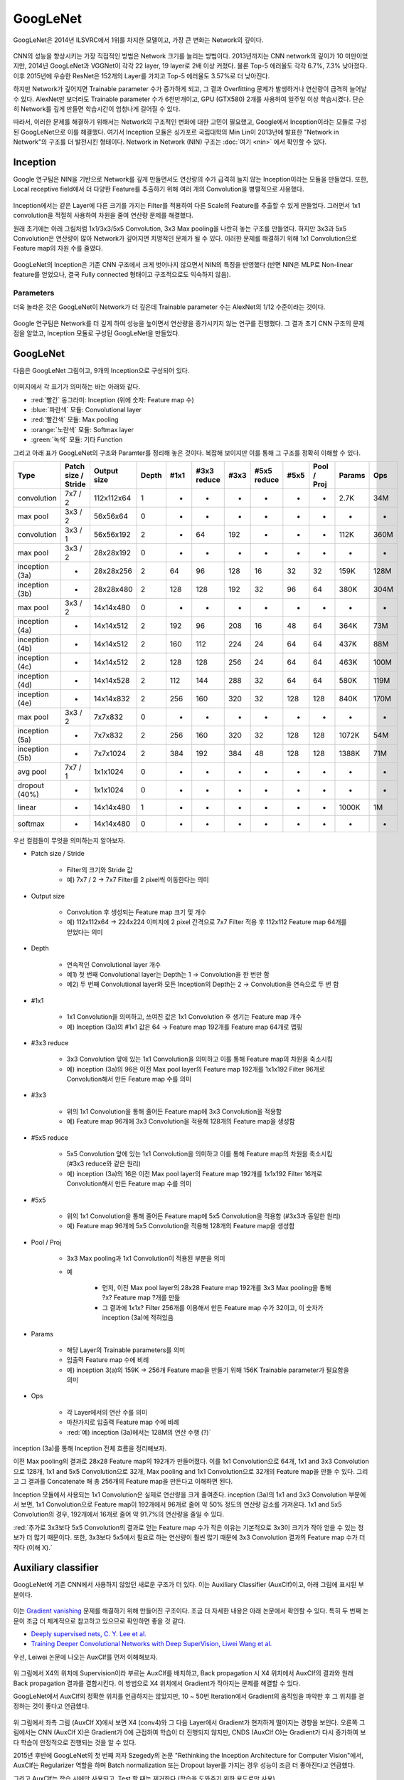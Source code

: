 ==========
GoogLeNet
==========

GoogLeNet은 2014년 ILSVRC에서 1위를 차지한 모델이고, 가장 큰 변화는 Network의 깊이다.

.. figure:: ../img/cnn/googlenet/revolution_of_depth.png
    :align: center
    :scale: 70%

.. rst-class:: centered

    출처: `라온피플 (Laon People) <https://laonple.blog.me/220686328027>`_

CNN의 성능을 향상시키는 가장 직접적인 방법은 Network 크기를 늘리는 방법이다. 2013년까지는 CNN network의 깊이가 10 미만이었지만, 2014년 GoogLeNet과 VGGNet이 각각 22 layer, 19 layer로 2배 이상 커졌다. 물론 Top-5 에러율도 각각 6.7%, 7.3% 낮아졌다. 이후 2015년에 우승한 ResNet은 152개의 Layer를 가지고 Top-5 에러율도 3.57%로 더 낮아진다.

하지만 Network가 깊어지면 Trainable parameter 수가 증가하게 되고, 그 결과 Overfitting 문제가 발생하거나 연산량이 급격히 늘어날 수 있다. AlexNet만 보더라도 Trainable parameter 수가 6천만개이고, GPU (GTX580) 2개를 사용하여 일주일 이상 학습시켰다. 단순히 Network를 깊게 만들면 학습시간이 엄청나게 길어질 수 있다.

따라서, 이러한 문제를 해결하기 위해서는 Network의 구조적인 변화에 대한 고민이 필요했고, Google에서 Inception이라는 모듈로 구성된 GoogLeNet으로 이를 해결했다. 여기서 Inception 모듈은 싱가포르 국립대학의 Min Lin이 2013년에 발표한 "Network in Network"의 구조를 더 발전시킨 형태이다. Network in Network (NIN) 구조는 :doc:`여기 <nin>` 에서 확인할 수 있다.


Inception
==========

Google 연구팀은 NIN을 기반으로 Network를 깊게 만들면서도 연산량의 수가 급격히 늘지 않는 Inception이라는 모듈을 만들었다. 또한, Local receptive field에서 더 다양한 Feature를 추출하기 위해 여러 개의 Convolution을 병렬적으로 사용했다.

.. figure:: ../img/cnn/googlenet/inception_module.png
    :align: center
    :scale: 70%

.. rst-class:: centered

    출처: `라온피플 (Laon People) <https://laonple.blog.me/220686328027>`_

Inception에서는 같은 Layer에 다른 크기를 가지는 Filter를 적용하여 다른 Scale의 Feature를 추출할 수 있게 만들었다. 그러면서 1x1 convolution을 적절히 사용하여 차원을 줄여 연산량 문제를 해결했다.

원래 초기에는 아래 그림처럼 1x1/3x3/5x5 Convolution, 3x3 Max pooling을 나란히 놓는 구조를 만들었다. 하지만 3x3과 5x5 Convolution은 연산량이 많아 Network가 깊어지면 치명적인 문제가 될 수 있다. 이러한 문제를 해결하기 위해 1x1 Convolution으로 Feature map의 차원 수를 줄였다. 

.. figure:: ../img/cnn/googlenet/inception_module_naive_and_optimized.png
    :align: center
    :scale: 65%

.. rst-class:: centered

    출처: `라온피플 (Laon People) <https://laonple.blog.me/220692793375>`_

GoogLeNet의 Inception은 기존 CNN 구조에서 크게 벗어나지 않으면서 NIN의 특징을 반영했다 (반면 NIN은 MLP로 Non-linear feature를 얻었으나, 결국 Fully connected 형태이고 구조적으로도 익숙하지 않음).


Parameters
***********

더욱 놀라운 것은 GoogLeNet이 Network가 더 깊은데 Trainable parameter 수는 AlexNet의 1/12 수준이라는 것이다.

.. figure:: ../img/cnn/googlenet/params_alexnet_googlenet.png
    :align: center
    :scale: 70%

.. rst-class:: centered

    출처: `라온피플 (Laon People) <https://laonple.blog.me/220686328027>`_

Google 연구팀은 Network를 더 깊게 하여 성능을 높이면서 연산량을 증가시키지 않는 연구를 진행했다. 그 결과 초기 CNN 구조의 문제점을 알았고, Inception 모듈로 구성된 GoogLeNet을 만들었다.


GoogLeNet
==========

다음은 GoogLeNet 그림이고, 9개의 Inception으로 구성되어 있다.

.. figure:: ../img/cnn/googlenet/googlenet.png
    :align: center
    :scale: 70%

.. rst-class:: centered

    출처: `라온피플 (Laon People) <https://laonple.blog.me/220704822964>`_

이미지에서 각 표기가 의미하는 바는 아래와 같다.

* :red:`빨간` 동그라미: Inception (위에 숫자: Feature map 수)
* :blue:`파란색` 모듈: Convolutional layer
* :red:`빨간색` 모듈: Max pooling
* :orange:`노란색` 모듈: Softmax layer
* :green:`녹색` 모듈: 기타 Function

그리고 아래 표가 GoogLeNet의 구조와 Paramter를 정리해 놓은 것이다. 복잡해 보이지만 이를 통해 그 구조를 정확히 이해할 수 있다.

============== ==================== ============ ====== ===== ============ ===== ============ ===== ============ ======= =====
Type           Patch size / Stride  Output size  Depth  #1x1  #3x3 reduce  #3x3  #5x5 reduce  #5x5  Pool / Proj  Params  Ops
============== ==================== ============ ====== ===== ============ ===== ============ ===== ============ ======= =====
convolution    7x7 / 2              112x112x64   1      -     -            -     -            -     -            2.7K    34M
max pool       3x3 / 2              56x56x64     0      -     -            -     -            -     -            -       -
convolution    3x3 / 1              56x56x192    2      -     64           192   -            -     -            112K    360M
max pool       3x3 / 2              28x28x192    0      -     -            -     -            -     -            -       -
inception (3a) -                    28x28x256    2      64    96           128   16           32    32           159K    128M
inception (3b) -                    28x28x480    2      128   128          192   32           96    64           380K    304M
max pool       3x3 / 2              14x14x480    0      -     -            -     -            -     -            -       -
inception (4a) -                    14x14x512    2      192   96           208   16           48    64           364K    73M
inception (4b) -                    14x14x512    2      160   112          224   24           64    64           437K    88M
inception (4c) -                    14x14x512    2      128   128          256   24           64    64           463K    100M
inception (4d) -                    14x14x528    2      112   144          288   32           64    64           580K    119M
inception (4e) -                    14x14x832    2      256   160          320   32           128   128          840K    170M
max pool       3x3 / 2              7x7x832      0      -     -            -     -            -     -            -       -
inception (5a) -                    7x7x832      2      256   160          320   32           128   128          1072K   54M
inception (5b) -                    7x7x1024     2      384   192          384   48           128   128          1388K   71M
avg pool       7x7 / 1              1x1x1024     0      -     -            -     -            -     -            -       -
dropout (40%)  -                    1x1x1024     0      -     -            -     -            -     -            -       -
linear         -                    14x14x480    1      -     -            -     -            -     -            1000K   1M
softmax        -                    14x14x480    0      -     -            -     -            -     -            -       -
============== ==================== ============ ====== ===== ============ ===== ============ ===== ============ ======= =====

우선 컬럼들이 무엇을 의미하는지 알아보자.

* Patch size / Stride

    * Filter의 크기와 Stride 값
    * 예) 7x7 / 2 → 7x7 Filter를 2 pixel씩 이동한다는 의미

* Output size

    * Convolution 후 생성되는 Feature map 크기 및 개수
    * 예) 112x112x64 → 224x224 이미지에 2 pixel 간격으로 7x7 Filter 적용 후 112x112 Feature map 64개를 얻었다는 의미

* Depth

    * 연속적인 Convolutional layer 개수
    * 예1) 첫 번째 Convolutional layer는 Depth는 1 → Convolution을 한 번만 함
    * 예2) 두 번째 Convolutional layer와 모든 Inception의 Depth는 2 → Convolution을 연속으로 두 번 함

* #1x1

    * 1x1 Convolution을 의미하고, 쓰여진 값은 1x1 Convolution 후 생기는 Feature map 개수
    * 예) Inception (3a)의 #1x1 값은 64 → Feature map 192개를 Feature map 64개로 맵핑

* #3x3 reduce

    * 3x3 Convolution 앞에 있는 1x1 Convolution을 의미하고 이를 통해 Feature map의 차원을 축소시킴
    * 예) inception (3a)의 96은 이전 Max pool layer의 Feature map 192개를 1x1x192 Filter 96개로 Convolution해서 만든 Feature map 수를 의미

* #3x3

    * 위의 1x1 Convolution을 통해 줄어든 Feature map에 3x3 Convolution을 적용함
    * 예) Feature map 96개에 3x3 Convolution을 적용해 128개의 Feature map을 생성함

* #5x5 reduce

    * 5x5 Convolution 앞에 있는 1x1 Convolution을 의미하고 이를 통해 Feature map의 차원을 축소시킴 (#3x3 reduce와 같은 원리)
    * 예) inception (3a)의 16은 이전 Max pool layer의 Feature map 192개를 1x1x192 Filter 16개로 Convolution해서 만든 Feature map 수를 의미

* #5x5

    * 위의 1x1 Convolution을 통해 줄어든 Feature map에 5x5 Convolution을 적용함 (#3x3과 동일한 원리)
    * 예) Feature map 96개에 5x5 Convolution을 적용해 128개의 Feature map을 생성함

* Pool / Proj

    * 3x3 Max pooling과 1x1 Convolution이 적용된 부분을 의미

    * 예

        * 먼저, 이전 Max pool layer의 28x28 Feature map 192개를 3x3 Max pooling을 통해 ?x? Feature map ?개를 만듦
        * 그 결과에 1x1x? Filter 256개를 이용해서 만든 Feature map 수가 32이고, 이 숫자가 inception (3a)에 적혀있음

* Params

    * 해당 Layer의 Trainable parameters를 의미
    * 입출력 Feature map 수에 비례
    * 예) inception 3(a)의 159K → 256개 Feature map을 만들기 위해 156K Trainable parameter가 필요함을 의미

* Ops

    * 각 Layer에서의 연산 수를 의미
    * 마찬가지로 입출력 Feature map 수에 비례
    * :red:`예) inception (3a)에서는 128M의 연산 수행 (?)`

inception (3a)를 통해 Inception 전체 흐름을 정리해보자.

이전 Max pooling의 결과로 28x28 Feature map의 192개가 만들어졌다. 이를 1x1 Convolution으로 64개, 1x1 and 3x3 Convolution으로 128개, 1x1 and 5x5 Convolution으로 32개, Max pooling and 1x1 Convolution으로 32개의 Feature map을 만들 수 있다. 그리고 그 결과를 Concatenate 해 총 256개의 Feature map을 만든다고 이해하면 된다.

Inception 모듈에서 사용되는 1x1 Convolution은 실제로 연산량을 크게 줄여준다. inception (3a)의 1x1 and 3x3 Convolution 부분에서 보면, 1x1 Convolution으로 Feature map이 192개에서 96개로 줄어 약 50% 정도의 연산량 감소를 가져온다. 1x1 and 5x5 Convolution의 경우, 192개에서 16개로 줄어 약 91.7%의 연산량을 줄일 수 있다.

:red:`추가로 3x3보다 5x5 Convolution의 결과로 얻는 Feature map 수가 작은 이유는 기본적으로 3x3이 크기가 작아 얻을 수 있는 정보가 더 많기 때문이다. 또한, 3x3보다 5x5에서 필요로 하는 연산량이 훨씬 많기 때문에 3x3 Convolution 결과의 Feature map 수가 더 작다 (이해 X).`


Auxiliary classifier
=====================

GoogLeNet에 기존 CNN에서 사용하지 않았던 새로운 구조가 더 있다. 이는 Auxiliary Classifier (AuxClf)이고, 아래 그림에 표시된 부분이다.

.. figure:: ../img/cnn/googlenet/auxiliary_classifier.png
    :align: center
    :scale: 70%

.. rst-class:: centered

    출처: `라온피플 (Laon People) <https://laonple.blog.me/220710707354>`_

이는 `Gradient vanishing <../../machine_learning/optimization.html#gradient-vanishing>`_ 문제를 해결하기 위해 만들어진 구조이다. 조금 더 자세한 내용은 아래 논문에서 확인할 수 있다. 특히 두 번째 논문이 조금 더 체계적으로 참고하고 있으므로 확인하면 좋을 것 같다.

* `Deeply supervised nets, C. Y. Lee et al. <https://arxiv.org/abs/1409.5185>`_
* `Training Deeper Convolutional Networks with Deep SuperVision, Liwei Wang et al. <https://arxiv.org/abs/1505.02496>`_

우선, Leiwei 논문에 나오는 AuxClf를 먼저 이해해보자.

.. figure:: ../img/cnn/googlenet/auxiliary_classifier_by_liwei.png
    :align: center
    :scale: 70%

.. rst-class:: centered

    출처: `라온피플 (Laon People) <https://laonple.blog.me/220710707354>`_

위 그림에서 X4의 위치에 Supervision이라 부르는 AuxClf를 배치하고, Back propagation 시 X4 위치에서 AuxClf의 결과와 원래 Back propagation 결과를 결합시킨다. 이 방법으로 X4 위치에서 Gradient가 작아지는 문제를 해결할 수 있다.

GoogLeNet에서 AuxClf의 정확한 위치를 언급하지는 않았지만, 10 ~ 50번 Iteration에서 Gradient의 움직임을 파악한 후 그 위치를 결정하는 것이 좋다고 언급했다.

.. figure:: ../img/cnn/googlenet/aux_clf_results.png
    :align: center
    :scale: 70%

.. rst-class:: centered

    출처: `라온피플 (Laon People) <https://laonple.blog.me/220710707354>`_

위 그림에서 좌측 그림 (AuxClf X)에서 보면 X4 (conv4)와 그 다음 Layer에서 Gradient가 현저하게 떨어지는 경향을 보인다. 오른쪽 그림에서는 CNN (AuxClf X)은 Gradient가 0에 근접하여 학습이 더 진행되지 않지만, CNDS (AuxClf O)는 Gradient가 다시 증가하여 보다 학습이 안정적으로 진행되는 것을 알 수 있다.

2015년 후반에 GoogLeNet의 첫 번째 저자 Szegedy의 논문 "Rethinking the Inception Architecture for Computer Vision"에서, AuxClf는 Regularizer 역할을 하며 Batch normalization 또는 Dropout layer를 가지는 경우 성능이 조금 더 좋아진다고 언급했다.

그리고 AuxClf는 학습 시에만 사용되고, Test 할 때는 제거한다 (학습을 도와주기 위한 용도로만 사용).


Advanced GoogLeNet
===================

2014년 ILSVRC에서는 GoogLeNet이 ZFNet보다 성능이 2배 이상 좋았지만, 1년 후 2015년에 Microsoft가 GoogLeNet 성능보다 2배 좋은 ResNet으로 우승한다. 그 이후 기존 GoogLeNet을 개선한 Inception-V2, Inception-V3이 나왔고, 이 모델들은 3x3 Convolution만 사용하는 VGGNet에서 많은 힌트를 얻은 것으로 보인다. 자세한 내용은 새로운 페이지에서 설명하려고 한다.


Reference
==========

* 라온피플 - `GoogLeNet [1] <https://laonple.blog.me/220686328027>`_, `GoogLeNet [2] <https://laonple.blog.me/220692793375>`_, `GoogLeNet [3] <https://laonple.blog.me/220704822964>`_, `GoogLeNet [4] <https://laonple.blog.me/220710707354>`_
* `YouTube, 최희정 - CNN Localization (ZFNet & Deep Taylor Decomposition) <https://www.youtube.com/watch?v=46TlWpZgKRE>`_
* `Training Deeper Convolutional Networks with Deep SuperVision, Liwei Wang et al. <https://arxiv.org/abs/1505.02496>`_
